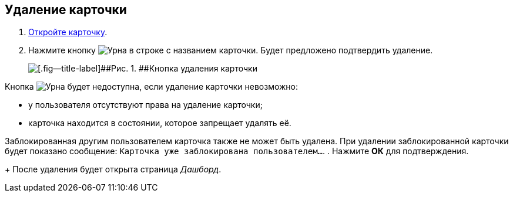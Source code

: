
== Удаление карточки

. [.ph .cmd]#xref:OpenCard.adoc[Откройте карточку].#
. [.ph .cmd]#Нажмите кнопку image:buttons/butt_recyclebin.png[Урна] в строке с названием карточки. Будет предложено подтвердить удаление.#
+
image::dcard_delete_button.png[[.fig--title-label]##Рис. 1. ##Кнопка удаления карточки]

Кнопка image:buttons/butt_recyclebin.png[Урна] будет недоступна, если удаление карточки невозможно:

* у пользователя отсутствуют права на удаление карточки;
* карточка находится в состоянии, которое запрещает удалять её.

Заблокированная другим пользователем карточка также не может быть удалена. При удалении заблокированной карточки будет показано сообщение: `Карточка уже               заблокирована пользователем...`.
. [.ph .cmd]#Нажмите [.ph .uicontrol]*ОК* для подтверждения.#
+
После удаления будет открыта страница [.dfn .term]_Дашборд_.
